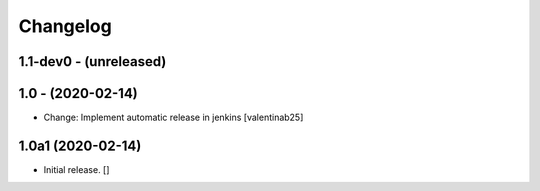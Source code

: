 Changelog
=========

1.1-dev0 - (unreleased)
---------------------------

1.0 - (2020-02-14)
---------------------------
* Change: Implement automatic release in jenkins [valentinab25]


1.0a1 (2020-02-14)
------------------

- Initial release.
  []
